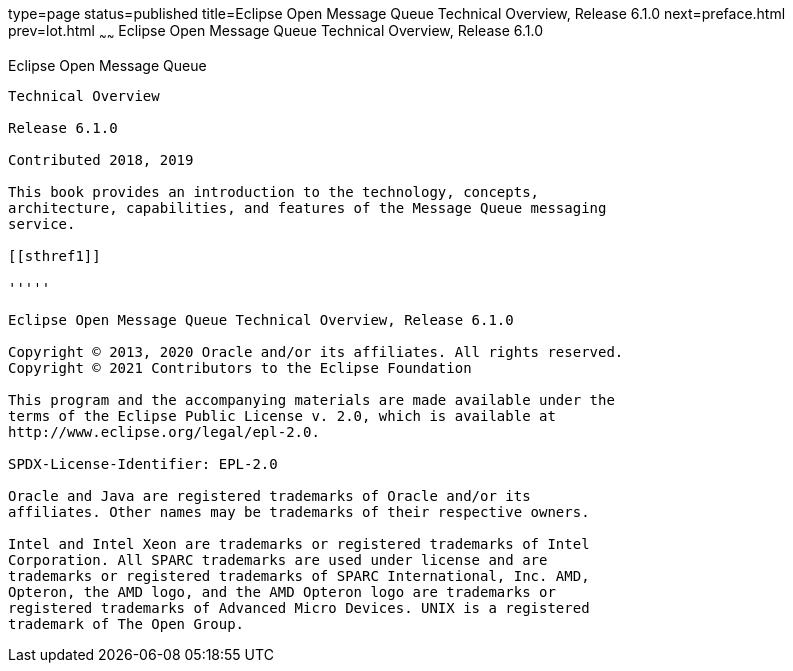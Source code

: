 type=page
status=published
title=Eclipse Open Message Queue Technical Overview, Release 6.1.0
next=preface.html
prev=lot.html
~~~~~~
Eclipse Open Message Queue Technical Overview, Release 6.1.0
============================================================

[[open-message-queue]]
Eclipse Open Message Queue
--------------------------

Technical Overview

Release 6.1.0

Contributed 2018, 2019

This book provides an introduction to the technology, concepts,
architecture, capabilities, and features of the Message Queue messaging
service.

[[sthref1]]

'''''

Eclipse Open Message Queue Technical Overview, Release 6.1.0

Copyright © 2013, 2020 Oracle and/or its affiliates. All rights reserved.
Copyright © 2021 Contributors to the Eclipse Foundation

This program and the accompanying materials are made available under the 
terms of the Eclipse Public License v. 2.0, which is available at 
http://www.eclipse.org/legal/epl-2.0. 

SPDX-License-Identifier: EPL-2.0

Oracle and Java are registered trademarks of Oracle and/or its 
affiliates. Other names may be trademarks of their respective owners. 

Intel and Intel Xeon are trademarks or registered trademarks of Intel 
Corporation. All SPARC trademarks are used under license and are 
trademarks or registered trademarks of SPARC International, Inc. AMD, 
Opteron, the AMD logo, and the AMD Opteron logo are trademarks or 
registered trademarks of Advanced Micro Devices. UNIX is a registered 
trademark of The Open Group. 

